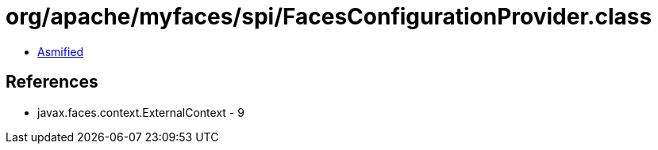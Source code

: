 = org/apache/myfaces/spi/FacesConfigurationProvider.class

 - link:FacesConfigurationProvider-asmified.java[Asmified]

== References

 - javax.faces.context.ExternalContext - 9
